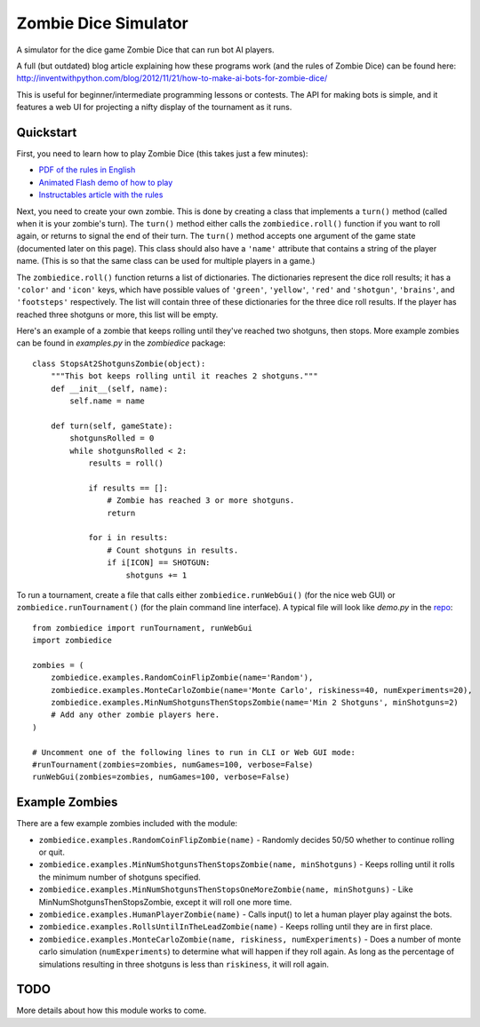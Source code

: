 Zombie Dice Simulator
=====================

A simulator for the dice game Zombie Dice that can run bot AI players.

A full (but outdated) blog article explaining how these programs work (and the rules of Zombie Dice) can be found here: http://inventwithpython.com/blog/2012/11/21/how-to-make-ai-bots-for-zombie-dice/

This is useful for beginner/intermediate programming lessons or contests. The API for making bots is simple, and it features a web UI for projecting a nifty display of the tournament as it runs.

.. image:: screenshot.jpg

Quickstart
----------

First, you need to learn how to play Zombie Dice (this takes just a few minutes):

* `PDF of the rules in English <http://www.sjgames.com/dice/zombiedice/img/ZDRules_English.pdf>`_
* `Animated Flash demo of how to play <http://www.sjgames.com/dice/zombiedice/demo.html>`_
* `Instructables article with the rules <https://www.instructables.com/id/How-to-play-Zombie-Dice/>`_

Next, you need to create your own zombie. This is done by creating a class that implements a ``turn()`` method (called when it is your zombie's turn). The ``turn()`` method either calls the ``zombiedice.roll()`` function if you want to roll again, or returns to signal the end of their turn. The ``turn()`` method accepts one argument of the game state (documented later on this page). This class should also have a ``'name'`` attribute that contains a string of the player name. (This is so that the same class can be used for multiple players in a game.)

The ``zombiedice.roll()`` function returns a list of dictionaries. The dictionaries represent the dice roll results; it has a ``'color'`` and ``'icon'`` keys, which have possible values of ``'green'``, ``'yellow'``, ``'red'`` and ``'shotgun'``, ``'brains'``, and ``'footsteps'`` respectively. The list will contain three of these dictionaries for the three dice roll results. If the player has reached three shotguns or more, this list will be empty.

Here's an example of a zombie that keeps rolling until they've reached two shotguns, then stops. More example zombies can be found in *examples.py* in the *zombiedice* package::


    class StopsAt2ShotgunsZombie(object):
        """This bot keeps rolling until it reaches 2 shotguns."""
        def __init__(self, name):
            self.name = name

        def turn(self, gameState):
            shotgunsRolled = 0
            while shotgunsRolled < 2:
                results = roll()

                if results == []:
                    # Zombie has reached 3 or more shotguns.
                    return

                for i in results:
                    # Count shotguns in results.
                    if i[ICON] == SHOTGUN:
                        shotguns += 1

To run a tournament, create a file that calls either ``zombiedice.runWebGui()`` (for the nice web GUI) or ``zombiedice.runTournament()`` (for the plain command line interface). A typical file will look like *demo.py* in the `repo <https://github.com/asweigart/zombiedice>`_::

    from zombiedice import runTournament, runWebGui
    import zombiedice

    zombies = (
        zombiedice.examples.RandomCoinFlipZombie(name='Random'),
        zombiedice.examples.MonteCarloZombie(name='Monte Carlo', riskiness=40, numExperiments=20),
        zombiedice.examples.MinNumShotgunsThenStopsZombie(name='Min 2 Shotguns', minShotguns=2)
        # Add any other zombie players here.
    )

    # Uncomment one of the following lines to run in CLI or Web GUI mode:
    #runTournament(zombies=zombies, numGames=100, verbose=False)
    runWebGui(zombies=zombies, numGames=100, verbose=False)

Example Zombies
---------------

There are a few example zombies included with the module:

* ``zombiedice.examples.RandomCoinFlipZombie(name)`` - Randomly decides 50/50 whether to continue rolling or quit.
* ``zombiedice.examples.MinNumShotgunsThenStopsZombie(name, minShotguns)`` - Keeps rolling until it rolls the minimum number of shotguns specified.
* ``zombiedice.examples.MinNumShotgunsThenStopsOneMoreZombie(name, minShotguns)`` - Like MinNumShotgunsThenStopsZombie, except it will roll one more time.
* ``zombiedice.examples.HumanPlayerZombie(name)`` - Calls input() to let a human player play against the bots.
* ``zombiedice.examples.RollsUntilInTheLeadZombie(name)`` - Keeps rolling until they are in first place.
* ``zombiedice.examples.MonteCarloZombie(name, riskiness, numExperiments)`` - Does a number of monte carlo simulation (``numExperiments``) to determine what will happen if they roll again. As long as the percentage of simulations resulting in three shotguns is less than ``riskiness``, it will roll again.


TODO
----

More details about how this module works to come.